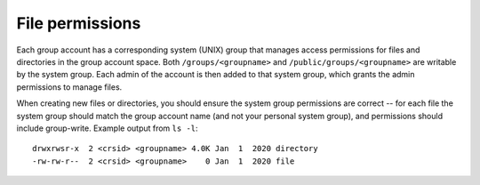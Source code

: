 .. _group-perms:

File permissions
----------------

Each group account has a corresponding system (UNIX) group that manages access permissions for files
and directories in the group account space. Both ``/groups/<groupname>`` and ``/public/groups/<groupname>`` are writable by the system group. Each admin of the account is then added to that system group, which grants the admin permissions to manage files.

When creating new files or directories, you should ensure the system group permissions are correct -- for each file the system group should match the group account name (and not your personal system group), and permissions should include group-write.  Example output from ``ls -l``::

    drwxrwsr-x  2 <crsid> <groupname> 4.0K Jan  1  2020 directory
    -rw-rw-r--  2 <crsid> <groupname>    0 Jan  1  2020 file
